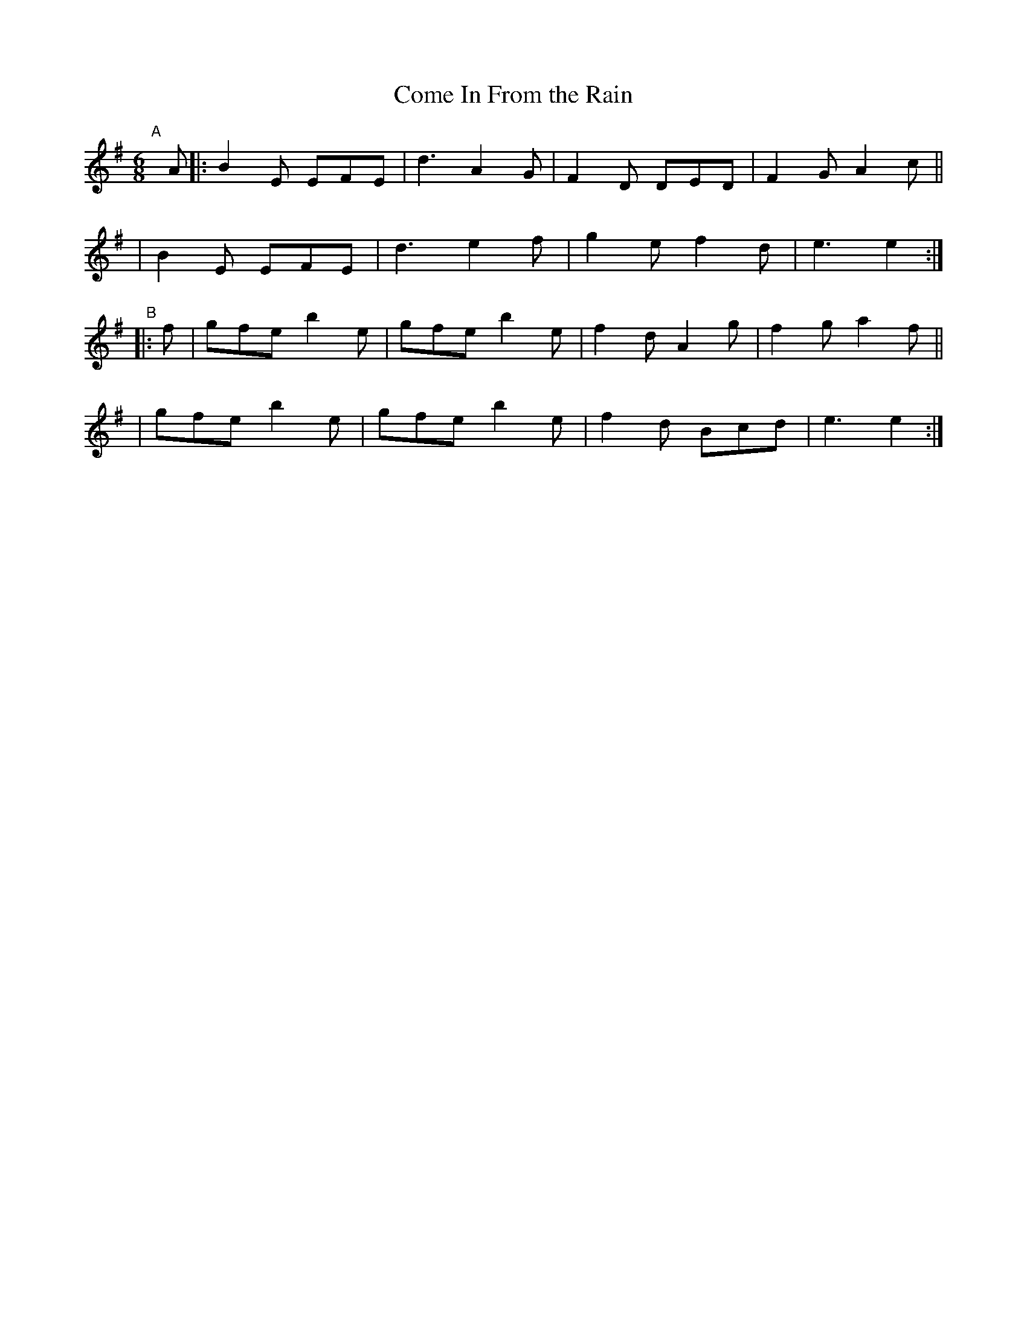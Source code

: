 X: 397
T: Come In From the Rain
B: Francis O'Neill: "The Dance Music of Ireland" (1907) #397
R: single jig
%S: s:4 b:16(4+4+4+4)
Z: Frank Nordberg - http://www.musicaviva.com
F: http://www.musicaviva.com/abc/tunes/ireland/oneill-1001/0397/oneill-1001-0397-1.abc
M: 6/8
L: 1/8
K: Em
"^A"[|]A \
|: B2E EFE | d3 A2G | F2D DED | F2G A2c ||
|  B2E EFE | d3 e2f | g2e f2d | e3  e2 :|
"^B"|: f \
| gfe b2e | gfe b2e | f2d A2g | f2g a2f ||
| gfe b2e | gfe b2e | f2d Bcd | e3  e2 :|
